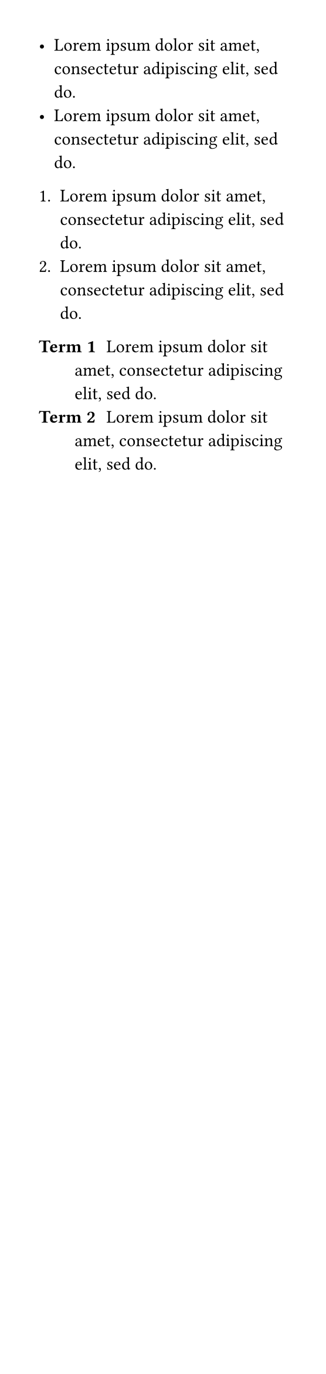 #set page(width: 200pt)
#set par(first-line-indent: 0.5cm)

- #lorem(10)
- #lorem(10)

+ #lorem(10)
+ #lorem(10)

/ Term 1: #lorem(10)
/ Term 2: #lorem(10)

